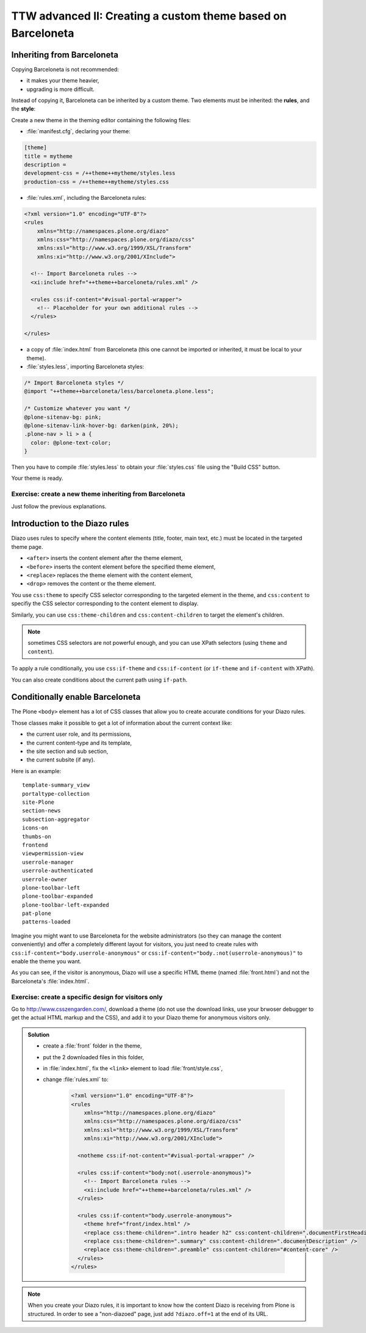 =============================================================
TTW advanced II: Creating a custom theme based on Barceloneta
=============================================================

Inheriting from Barceloneta
---------------------------

Copying Barceloneta is not recommended:

- it makes your theme heavier,
- upgrading is more difficult.

Instead of copying it, Barceloneta can be inherited by a custom theme. Two elements must be inherited: the **rules**, and the **style**:

Create a new theme in the theming editor containing the following files:

- :file:`manifest.cfg`, declaring your theme:

.. code-block:: ini

    [theme]
    title = mytheme
    description =
    development-css = /++theme++mytheme/styles.less
    production-css = /++theme++mytheme/styles.css

- :file:`rules.xml`, including the Barceloneta rules:

.. code-block:: xml

    <?xml version="1.0" encoding="UTF-8"?>
    <rules
        xmlns="http://namespaces.plone.org/diazo"
        xmlns:css="http://namespaces.plone.org/diazo/css"
        xmlns:xsl="http://www.w3.org/1999/XSL/Transform"
        xmlns:xi="http://www.w3.org/2001/XInclude">

      <!-- Import Barceloneta rules -->
      <xi:include href="++theme++barceloneta/rules.xml" />

      <rules css:if-content="#visual-portal-wrapper">
        <!-- Placeholder for your own additional rules -->
      </rules>

    </rules>

- a copy of :file:`index.html` from Barceloneta (this one cannot be imported or inherited, it must be local to your theme).

- :file:`styles.less`, importing Barceloneta styles:

.. code-block:: css

    /* Import Barceloneta styles */
    @import "++theme++barceloneta/less/barceloneta.plone.less";

    /* Customize whatever you want */
    @plone-sitenav-bg: pink;
    @plone-sitenav-link-hover-bg: darken(pink, 20%);
    .plone-nav > li > a {
      color: @plone-text-color;
    }

Then you have to compile :file:`styles.less` to obtain your :file:`styles.css` file using the "Build CSS" button.

Your theme is ready.

Exercise: create a new theme inheriting from Barceloneta
^^^^^^^^^^^^^^^^^^^^^^^^^^^^^^^^^^^^^^^^^^^^^^^^^^^^^^^^

Just follow the previous explanations.

Introduction to the Diazo rules
-------------------------------

Diazo uses rules to specify where the content elements (title, footer, main text, etc.) must be located in the targeted theme page.

- ``<after>`` inserts the content element after the theme element,
- ``<before>`` inserts the content element before the specified theme element,
- ``<replace>`` replaces the theme element with the content element,
- ``<drop>`` removes the content or the theme element.

You use ``css:theme`` to specify CSS selector corresponding to the targeted element in the theme, and ``css:content`` to specifiy the CSS selector corresponding to the content element to display.

Similarly, you can use ``css:theme-children`` and ``css:content-children`` to target the element's children.

.. note:: sometimes CSS selectors are not powerful enough, and you can use XPath selectors (using ``theme`` and ``content``).

To apply a rule conditionally, you use ``css:if-theme`` and ``css:if-content`` (or ``if-theme`` and ``if-content`` with XPath).

You can also create conditions about the current path using ``if-path``.

Conditionally enable Barceloneta
---------------------------------

The Plone ``<body>`` element has a lot of CSS classes that allow you to create accurate conditions for your Diazo rules.

Those classes make it possible to get a lot of information about the current context like:

- the current user role, and its permissions,
- the current content-type and its template,
- the site section and sub section,
- the current subsite (if any).

Here is an example::

    template-summary_view
    portaltype-collection
    site-Plone
    section-news
    subsection-aggregator
    icons-on
    thumbs-on
    frontend
    viewpermission-view
    userrole-manager
    userrole-authenticated
    userrole-owner
    plone-toolbar-left
    plone-toolbar-expanded
    plone-toolbar-left-expanded
    pat-plone
    patterns-loaded

Imagine you might want to use Barceloneta for the website administrators (so they can manage the content conveniently) and offer a completely different layout for visitors, you just need to create rules with ``css:if-content="body.userrole-anonymous"`` or ``css:if-content="body.:not(userrole-anonymous)"`` to enable the theme you want.

As you can see, if the visitor is anonymous, Diazo will use a specific HTML theme (named :file:`front.html`) and not the Barceloneta's :file:`index.html`.

Exercise: create a specific design for visitors only
^^^^^^^^^^^^^^^^^^^^^^^^^^^^^^^^^^^^^^^^^^^^^^^^^^^^

Go to http://www.csszengarden.com/, download a theme (do not use the download links, use your brwoser debugger to get the actual HTML markup and the CSS), and add it to your Diazo theme for anonymous visitors only.

..  admonition:: Solution
    :class: toggle

    - create a :file:`front` folder in the theme,
    - put the 2 downloaded files in this folder,
    - in :file:`index.html`, fix the ``<link>`` element to load :file:`front/style.css`,
    - change :file:`rules.xml` to:

        .. code-block:: xml

            <?xml version="1.0" encoding="UTF-8"?>
            <rules
                xmlns="http://namespaces.plone.org/diazo"
                xmlns:css="http://namespaces.plone.org/diazo/css"
                xmlns:xsl="http://www.w3.org/1999/XSL/Transform"
                xmlns:xi="http://www.w3.org/2001/XInclude">

              <notheme css:if-not-content="#visual-portal-wrapper" />

              <rules css:if-content="body:not(.userrole-anonymous)">
                <!-- Import Barceloneta rules -->
                <xi:include href="++theme++barceloneta/rules.xml" />
              </rules>

              <rules css:if-content="body.userrole-anonymous">
                <theme href="front/index.html" />
                <replace css:theme-children=".intro header h2" css:content-children=".documentFirstHeading" />
                <replace css:theme-children=".summary" css:content-children=".documentDescription" />
                <replace css:theme-children=".preamble" css:content-children="#content-core" />
              </rules>
            </rules>

.. note::

    When you create your Diazo rules, it is important to know how the content Diazo is receiving from Plone is structured. In order to see a "non-diazoed" page, just add ``?diazo.off=1`` at the end of its URL.
